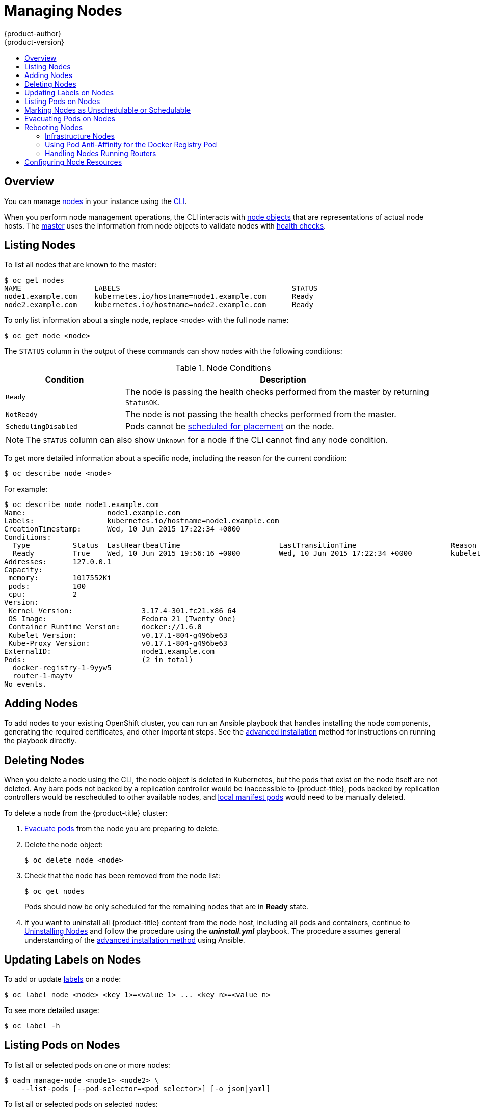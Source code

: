 [[admin-guide-manage-nodes]]
= Managing Nodes
{product-author}
{product-version}
:data-uri:
:icons:
:experimental:
:toc: macro
:toc-title:

toc::[]

== Overview
You can manage
xref:../architecture/infrastructure_components/kubernetes_infrastructure.adoc#node[nodes]
in your instance using the xref:../cli_reference/index.adoc#cli-reference-index[CLI].

When you perform node management operations, the CLI interacts with
xref:../architecture/infrastructure_components/kubernetes_infrastructure.adoc#node-object-definition[node
objects] that are representations of actual node hosts. The
xref:../architecture/infrastructure_components/kubernetes_infrastructure.adoc#master[master]
uses the information from node objects to validate nodes with
xref:../architecture/infrastructure_components/kubernetes_infrastructure.adoc#node[health
checks].

[[listing-nodes]]
== Listing Nodes
To list all nodes that are known to the master:

====
[options="nowrap"]
----
$ oc get nodes
NAME                 LABELS                                        STATUS
node1.example.com    kubernetes.io/hostname=node1.example.com      Ready
node2.example.com    kubernetes.io/hostname=node2.example.com      Ready
----
====

To only list information about a single node, replace `<node>` with the full
node name:

----
$ oc get node <node>
----

The `STATUS` column in the output of these commands can show nodes with the
following conditions:

.Node Conditions [[node-conditions]]
[cols="3a,8a",options="header"]
|===

|Condition |Description

|`Ready`
|The node is passing the health checks performed from the master by returning
`StatusOK`.

|`NotReady`
|The node is not passing the health checks performed from the master.

|`SchedulingDisabled`
|Pods cannot be xref:marking-nodes-as-unschedulable-or-schedulable[scheduled
for placement] on the node.

|===

NOTE: The `STATUS` column can also show `Unknown` for a node if the CLI cannot
find any node condition.

To get more detailed information about a specific node, including the reason for
the current condition:

----
$ oc describe node <node>
----

For example:

====
----
$ oc describe node node1.example.com
Name:			node1.example.com
Labels:			kubernetes.io/hostname=node1.example.com
CreationTimestamp:	Wed, 10 Jun 2015 17:22:34 +0000
Conditions:
  Type		Status	LastHeartbeatTime			LastTransitionTime			Reason					Message
  Ready 	True 	Wed, 10 Jun 2015 19:56:16 +0000 	Wed, 10 Jun 2015 17:22:34 +0000 	kubelet is posting ready status
Addresses:	127.0.0.1
Capacity:
 memory:	1017552Ki
 pods:		100
 cpu:		2
Version:
 Kernel Version:		3.17.4-301.fc21.x86_64
 OS Image:			Fedora 21 (Twenty One)
 Container Runtime Version:	docker://1.6.0
 Kubelet Version:		v0.17.1-804-g496be63
 Kube-Proxy Version:		v0.17.1-804-g496be63
ExternalID:			node1.example.com
Pods:				(2 in total)
  docker-registry-1-9yyw5
  router-1-maytv
No events.
----
====

[[adding-nodes]]
== Adding Nodes

To add nodes to your existing OpenShift cluster, you can run an Ansible playbook
that handles installing the node components, generating the required
certificates, and other important steps. See the
xref:../install_config/install/advanced_install.adoc#adding-nodes-advanced[advanced
installation] method for instructions on running the playbook directly.

ifdef::openshift-enterprise[]
Alternatively, if you used the quick installation method, you can
xref:../install_config/install/quick_install.adoc#adding-nodes-or-reinstalling-quick[re-run
the installer to add nodes], which performs the same steps.
endif::[]

[[deleting-nodes]]
== Deleting Nodes

When you delete a node using the CLI, the node object is deleted in Kubernetes,
but the pods that exist on the node itself are not deleted. Any bare pods not
backed by a replication controller would be inaccessible to {product-title},
pods backed by replication controllers would be rescheduled to other available
nodes, and
xref:../install_config/master_node_configuration.adoc#node-configuration-files[local
manifest pods] would need to be manually deleted.

To delete a node from the {product-title} cluster:

. xref:evacuating-pods-on-nodes[Evacuate pods] from the node you are preparing
to delete.

. Delete the node object:
+
----
$ oc delete node <node>
----

. Check that the node has been removed from the node list:
+
----
$ oc get nodes
----
+
Pods should now be only scheduled for the remaining nodes that are in *Ready*
state.

. If you want to uninstall all {product-title} content from the node host,
including all pods and containers, continue to
xref:../install_config/install/advanced_install.adoc#uninstalling-nodes-advanced[Uninstalling
Nodes] and follow the procedure using the *_uninstall.yml_* playbook. The
procedure assumes general understanding of the
xref:../install_config/install/advanced_install.adoc#install-config-install-advanced-install[advanced installation
method] using Ansible.

[[updating-labels-on-nodes]]
== Updating Labels on Nodes

To add or update
xref:../architecture/core_concepts/pods_and_services.adoc#labels[labels] on a
node:

----
$ oc label node <node> <key_1>=<value_1> ... <key_n>=<value_n>
----

To see more detailed usage:

----
$ oc label -h
----

== Listing Pods on Nodes
To list all or selected pods on one or more nodes:

----
$ oadm manage-node <node1> <node2> \
    --list-pods [--pod-selector=<pod_selector>] [-o json|yaml]
----

To list all or selected pods on selected nodes:

----
$ oadm manage-node --selector=<node_selector> \
    --list-pods [--pod-selector=<pod_selector>] [-o json|yaml]
----

[[marking-nodes-as-unschedulable-or-schedulable]]
== Marking Nodes as Unschedulable or Schedulable

By default, healthy nodes with a `Ready` xref:node-conditions[status] are
marked as schedulable, meaning that new pods are allowed for placement on the
node. Manually marking a node as unschedulable blocks any new pods from being
scheduled on the node. Existing pods on the node are not affected.

To mark a node or nodes as unschedulable:

----
$ oadm manage-node <node1> <node2> --schedulable=false
----

For example:

====
[options="nowrap"]
----
$ oadm manage-node node1.example.com --schedulable=false
NAME                 LABELS                                        STATUS
node1.example.com    kubernetes.io/hostname=node1.example.com      Ready,SchedulingDisabled
----
====

To mark a currently unschedulable node or nodes as schedulable:

----
$ oadm manage-node <node1> <node2> --schedulable
----

Alternatively, instead of specifying specific node names (e.g., `<node1>
<node2>`), you can use the `--selector=<node_selector>` option to mark selected
nodes as schedulable or unschedulable.

[[evacuating-pods-on-nodes]]
== Evacuating Pods on Nodes

Evacuating pods allows you to migrate all or selected pods from a given node or
nodes. Nodes must first be
xref:marking-nodes-as-unschedulable-or-schedulable[marked unschedulable] to
perform pod evacuation.

Only pods backed by a
xref:../architecture/core_concepts/deployments.adoc#replication-controllers[replication
controller] can be evacuated; the replication controllers create new pods on
other nodes and remove the existing pods from the specified node(s). Bare pods,
meaning those not backed by a replication controller, are unaffected by default.

To list pods that will be migrated without actually performing the evacuation,
use the `--dry-run` option:

----
$ oadm manage-node <node1> <node2> \
    --evacuate --dry-run [--pod-selector=<pod_selector>]
----

To actually evacuate all or selected pods on one or more nodes:

----
$ oadm manage-node <node1> <node2> \
    --evacuate [--pod-selector=<pod_selector>]
----

You can force deletion of bare pods by using the `--force` option:

----
$ oadm manage-node <node1> <node2> \
    --evacuate --force [--pod-selector=<pod_selector>]
----

Alternatively, instead of specifying specific node names (e.g., `<node1>
<node2>`), you can use the `--selector=<node_selector>` option to evacuate pods
on selected nodes.

[[rebooting-nodes]]
== Rebooting Nodes

To reboot a node without causing an outage for applications running on the
platform, it is important to first xref:evacuating-pods-on-node[evacuate the
pods].  For pods that are made highly available by the routing tier nothing
else needs to be done.  For other pods needing storage, typically databases, it
is critical to ensure that they can remain in operation with one pod
temporarily going offline.  While implementing resiliency for stateful pods
is different for each application, in all cases it is important to configure
the scheduler to use xref:scheduler.adoc#anti-affinity[node anti-affinity] to
ensure that they pods are properly spread across available nodes.

Another challenge is how to handle nodes that are running critical
infrastructure such as the router or the registry.  The same node evacuation
process applies, though it is important to understand certain edge cases.

[[infrastructure-nodes]]
=== Infrastructure Nodes 
Infrastructure nodes are nodes that are labeled to run pieces of the
{product-title} environment.  Currently, the easiest way to manage node reboots
is to ensure that there are at least three nodes available to run
infrastructure.  The scenario below demonstrates a common mistake that can lead
to service interruptions for the applications running on {product-title} when
only two nodes are available.

1. Node A is marked unschedulable and all pods are evacuated
1. The registry pod running on that node is now redeployed on node B.  This
   means node B is now running both registry pods.
1. Node B is now marked unschedulable and is evacuated
1. The service exposing the two pod endpoints on node B, for a brief period of
   time, looses all endpoints until they are redeployed to node A

The same proces using three infrastructure nodes will not result in a service
disruption.  However, due to pod scheduling, the end result is one node
running two registry pods, one running one, and another running zero.  The best
solution is to rely on pod anti-affinity.  This is an alpha feature in
kubernetes that is available for testing now, but is not yet supported for
production workloads.

[[pod-anti-affinity]]
=== Using Pod Anti-Affinity for the Docker Registry Pod

Pod anti-affinity is slightly different than
xref:scheduler.adoc#anti-affinity[node anti-affinity].  Node anti-affinity can
be violated if there are no other suitable locations to deploy a pod.  Pod
anti-affinity can be set to either be required or preferred.

Using the `*docker-registry*` pod as an example, the first step in enabling
this feature is to set the `*scheduler.alpha.kubernetes.io/affinity*` on the
pod.  Since this pod uses a deployment configuration, the most appropriate
place to add the annotation is to the pod template's metadata.

.oc edit dc/docker-registry -o yaml
----
...
  template:
    metadata:
      annotations:
        scheduler.alpha.kubernetes.io/affinity: |
          { 
            "podAntiAffinity": {
              "requiredDuringSchedulingIgnoredDuringExecution": [{
                "labelSelector": {
                  "matchExpressions": [{
                    "key": "docker-registry",
                    "operator": "In",
                    "values":["default"]
                  }]
                },
                "topologyKey": "kubernetes.io/hostname"
              }]
            }
          }
----

[IMPORTANT]
====
`*scheduler.alpha.kubernetes.io/affinity*` is internally stored as a string
even though the contents are json.  The above example shows how this string can
be added as an annotation to a yaml deployment configuration.
====

This example assumes the docker registry pod has a label of
`*docker-registry=default*`.  Pod anti-affinity can use any kubernetes match
expression.

The last required step is to enable the `*MatchInterPodAffinity*` scheduler
predicate in *_/etc/origin/master/scheduler.json_*.  With this in place, if
only two infrastructure nodes are available and one is rebooted, the docker
registry pod is prevented from running on the other node.  `*oc get pods*`
reports the pod as unready until a suitable node is available.  Once a node is
available and all pods are back in ready state, the next node can be restarted.

[[handling-nodes-running-routers]]
=== Handling Nodes Running Routers
In most cases, a pod running an {product-title} router will expose a host port.
The `*PodFitsPorts*` scheduler predicate ensures that no router pods using the
same port can run on the same node.  That has the side effect of achieving
pod anti-affinity.  If the routers are relying on
xref:high-availability#configuring-ip-failover[IP failover] for high
availability, there is nothing else that is needed.  For router pods relying on
an external service such as AWS Elastic Load Balancing for high availability,
it is the responsibility of that service to react to router pod restarts.

In rare cases a router pod may not have a host port configured.  In those cases
it is important to follow the xref:infrastructure-nodes[recommended restart
process] for infrastructure nodes.

[[configuring-node-resources]]
== Configuring Node Resources

You can configure node resources by adding kubelet arguments to the node
configuration file (*_/etc/origin/node/node-config.yaml_*). Add the
`*kubeletArguments*` section and include any desired options:

====
----
kubeletArguments:
  max-pods <1>
    - "40"
  resolv-conf <2>
    - "/etc/resolv.conf"
  image-gc-high-threshold: <3>
    - "90"
  image-gc-low-threshold: <4>
    - "80"
----

<1> Number of pods that can run on this kubelet.
<2> Resolver configuration file used as the basis for the container DNS
resolution configuration.
<3> The percent of disk usage after which image garbage collection is always run.
Default: 90%
<4> The percent of disk usage before which image garbage collection is never run.
Lowest disk usage to garbage collect to. Default: 80%
====

To view all available kubelet options:

----
$ kubelet -h
----

This can also be set during an
xref:../install_config/install/advanced_install.adoc#configuring-ansible[advanced
installation] using the `*openshift_node_kubelet_args*` variable. For example:

====
----
openshift_node_kubelet_args={'max-pods': ['40'], 'resolv-conf': ['/etc/resolv.conf'],  'image-gc-high-threshold': ['90'], 'image-gc-low-threshold': ['80']}
----
====
